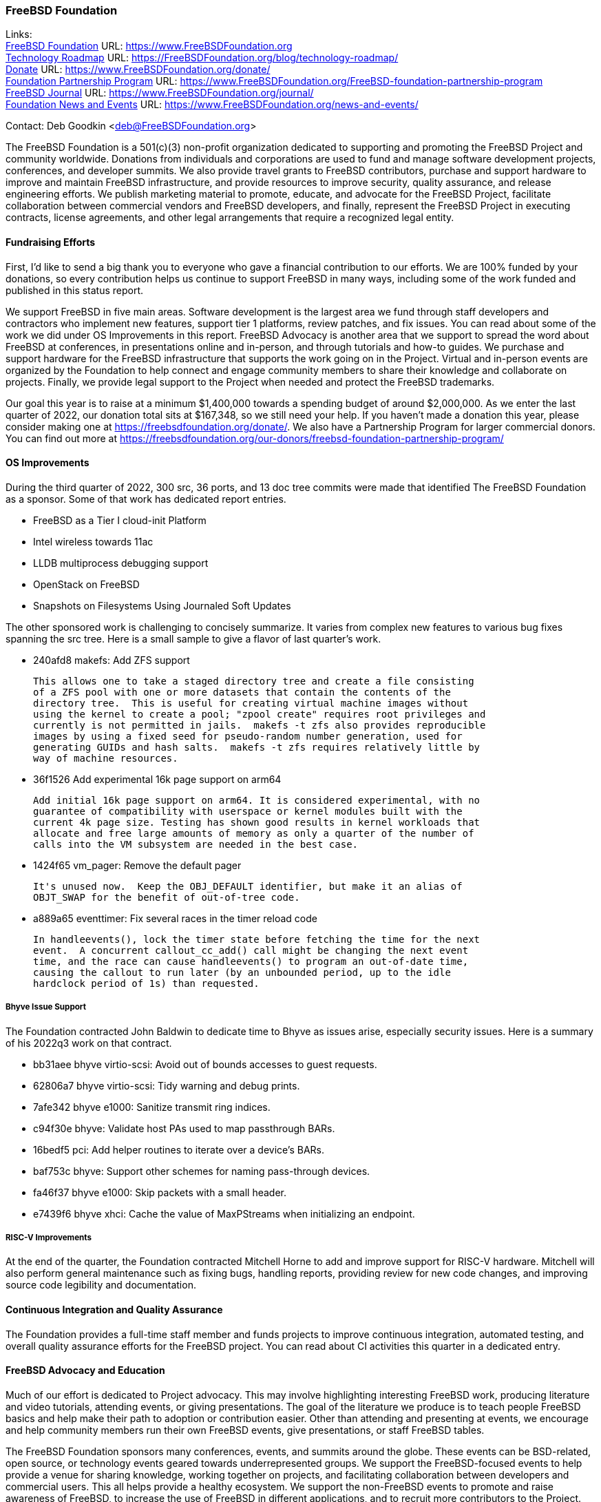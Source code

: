 === FreeBSD Foundation

Links: +
link:https://www.FreeBSDfoundation.org[FreeBSD Foundation] URL: link:https://www.FreeBSDfoundation.org[https://www.FreeBSDFoundation.org] +
link:https://freebsdfoundation.org/blog/technology-roadmap/[Technology Roadmap] URL: link:https://freebsdfoundation.org/blog/technology-roadmap/[https://FreeBSDFoundation.org/blog/technology-roadmap/] +
link:https://www.FreeBSDfoundation.org/donate/[Donate] URL: link:https://www.FreeBSDfoundation.org/donate/[https://www.FreeBSDFoundation.org/donate/] +
link:https://www.FreeBSDfoundation.org/FreeBSD-foundation-partnership-program/[Foundation Partnership Program] URL: link:https://www.FreeBSDfoundation.org/FreeBSD-foundation-partnership-program[https://www.FreeBSDFoundation.org/FreeBSD-foundation-partnership-program] +
link:https://www.FreeBSDfoundation.org/journal/[FreeBSD Journal] URL: link:https://www.FreeBSDfoundation.org/journal/[https://www.FreeBSDFoundation.org/journal/] +
link:https://www.FreeBSDfoundation.org/news-and-events/[Foundation News and Events] URL: link:https://www.FreeBSDfoundation.org/news-and-events/[https://www.FreeBSDFoundation.org/news-and-events/]

Contact: Deb Goodkin <deb@FreeBSDFoundation.org>

The FreeBSD Foundation is a 501(c)(3) non-profit organization dedicated to
supporting and promoting the FreeBSD Project and community worldwide.  Donations
from individuals and corporations are used to fund and manage software
development projects, conferences, and developer summits.  We also provide
travel grants to FreeBSD contributors, purchase and support hardware to improve
and maintain FreeBSD infrastructure, and provide resources to improve security,
quality assurance, and release engineering efforts.  We publish marketing
material to promote, educate, and advocate for the FreeBSD Project, facilitate
collaboration between commercial vendors and FreeBSD developers, and finally,
represent the FreeBSD Project in executing contracts, license agreements, and
other legal arrangements that require a recognized legal entity.

==== Fundraising Efforts

First, I’d like to send a big thank you to everyone who gave a financial
contribution to our efforts.  We are 100% funded by your donations, so every
contribution helps us continue to support FreeBSD in many ways, including some
of the work funded and published in this status report.

We support FreeBSD in five main areas. Software development is the largest area
we fund through staff developers and contractors who implement new features,
support tier 1 platforms, review patches, and fix issues.  You can read about
some of the work we did under OS Improvements in this report.  FreeBSD Advocacy
is another area that we support to spread the word about FreeBSD at conferences,
in presentations online and in-person, and through tutorials and how-to guides.
We purchase and support hardware for the FreeBSD infrastructure that supports
the work going on in the Project.  Virtual and in-person events are organized by
the Foundation to help connect and engage community members to share their
knowledge and collaborate on projects.  Finally, we provide legal support to the
Project when needed and protect the FreeBSD trademarks.

Our goal this year is to raise at a minimum $1,400,000 towards a spending budget
of around $2,000,000.  As we enter the last quarter of 2022, our donation total
sits at $167,348, so we still need your help.  If you haven't made a donation
this year, please consider making one at https://freebsdfoundation.org/donate/.
We also have a Partnership Program for larger commercial donors.  You can find
out more at
https://freebsdfoundation.org/our-donors/freebsd-foundation-partnership-program/

==== OS Improvements

During the third quarter of 2022, 300 src, 36 ports, and 13 doc tree commits
were made that identified The FreeBSD Foundation as a sponsor.  Some of that
work has dedicated report entries.

* FreeBSD as a Tier I cloud-init Platform
* Intel wireless towards 11ac
* LLDB multiprocess debugging support
* OpenStack on FreeBSD
* Snapshots on Filesystems Using Journaled Soft Updates

The other sponsored work is challenging to concisely summarize.  It varies from
complex new features to various bug fixes spanning the src tree.  Here is a
small sample to give a flavor of last quarter's work.

- 240afd8 makefs: Add ZFS support

  This allows one to take a staged directory tree and create a file consisting
  of a ZFS pool with one or more datasets that contain the contents of the
  directory tree.  This is useful for creating virtual machine images without
  using the kernel to create a pool; "zpool create" requires root privileges and
  currently is not permitted in jails.  makefs -t zfs also provides reproducible
  images by using a fixed seed for pseudo-random number generation, used for
  generating GUIDs and hash salts.  makefs -t zfs requires relatively little by
  way of machine resources.

-  36f1526 Add experimental 16k page support on arm64

   Add initial 16k page support on arm64. It is considered experimental, with no
   guarantee of compatibility with userspace or kernel modules built with the
   current 4k page size. Testing has shown good results in kernel workloads that
   allocate and free large amounts of memory as only a quarter of the number of
   calls into the VM subsystem are needed in the best case.

- 1424f65 vm_pager: Remove the default pager

  It's unused now.  Keep the OBJ_DEFAULT identifier, but make it an alias of
  OBJT_SWAP for the benefit of out-of-tree code.

- a889a65 eventtimer: Fix several races in the timer reload code

  In handleevents(), lock the timer state before fetching the time for the next
  event.  A concurrent callout_cc_add() call might be changing the next event
  time, and the race can cause handleevents() to program an out-of-date time,
  causing the callout to run later (by an unbounded period, up to the idle
  hardclock period of 1s) than requested.

===== Bhyve Issue Support

The Foundation contracted John Baldwin to dedicate time to Bhyve as issues
arise, especially security issues.  Here is a summary of his 2022q3 work on that
contract.

- bb31aee bhyve virtio-scsi: Avoid out of bounds accesses to guest requests.
- 62806a7 bhyve virtio-scsi: Tidy warning and debug prints.
- 7afe342 bhyve e1000: Sanitize transmit ring indices.
- c94f30e bhyve: Validate host PAs used to map passthrough BARs.
- 16bedf5 pci: Add helper routines to iterate over a device's BARs.
- baf753c bhyve: Support other schemes for naming pass-through devices.
- fa46f37 bhyve e1000: Skip packets with a small header.
- e7439f6 bhyve xhci: Cache the value of MaxPStreams when initializing an endpoint.

===== RISC-V Improvements

At the end of the quarter, the Foundation contracted Mitchell Horne to add and
improve support for RISC-V hardware.  Mitchell will also perform general
maintenance such as fixing bugs, handling reports, providing review for new code
changes, and improving source code legibility and documentation.

==== Continuous Integration and Quality Assurance

The Foundation provides a full-time staff member and funds projects to improve
continuous integration, automated testing, and overall quality assurance efforts
for the FreeBSD project.  You can read about CI activities this quarter in a
dedicated entry.

==== FreeBSD Advocacy and Education

Much of our effort is dedicated to Project advocacy.  This may involve
highlighting interesting FreeBSD work, producing literature and video tutorials,
attending events, or giving presentations.  The goal of the literature we
produce is to teach people FreeBSD basics and help make their path to adoption
or contribution easier.  Other than attending and presenting at events, we
encourage and help community members run their own FreeBSD events, give
presentations, or staff FreeBSD tables.

The FreeBSD Foundation sponsors many conferences, events, and summits around the
globe.  These events can be BSD-related, open source, or technology events
geared towards underrepresented groups.  We support the FreeBSD-focused events
to help provide a venue for sharing knowledge, working together on projects, and
facilitating collaboration between developers and commercial users.  This all
helps provide a healthy ecosystem.  We support the non-FreeBSD events to promote
and raise awareness of FreeBSD, to increase the use of FreeBSD in different
applications, and to recruit more contributors to the Project. We are continuing
to attend events both in person and virtual as well as planning the November
Vendor Summit. In addition to attending and planning virtual events, we are
continually working on new training initiatives and updating our selection of
link:https://freebsdfoundation.org/freebsd-project/resources/[how-to guides] to
facilitate getting more folks to try out FreeBSD.

Check out some of the advocacy and education work we did last quarter:

* Held a FreeBSD Workshop and Staffed a booth at Scale 19x in Los Angeles, CA on
  July 28-30. You can read more about our participation in the
  link:https://freebsdfoundation.org/blog/scale19x-conference-report/[SCALE19X
  Conference Report]
* Sponsored and attended link:https://coscup.org/2022/en/[COSCUP], July 30-31, Taiwan
* Attended the EuroBSDCon Developer Summit and sponsored and attended
  link:https://2022.eurobsdcon.org/[EuroBSDcon 2022], September 15-18, Vienna,
  Austria
* link:http://toilers.mines.edu/RMCWiC/2022/home.html[Sponsored and Presented at the Rocky Mountain Celebration of Women in
  Computing], September 29-30, 2022. Slides from Deb’s presentation can be found
  link:http://toilers.mines.edu/RMCWiC/2022/program.html[here].
* Published the
  link:https://freebsdfoundation.org/news-and-events/newsletter/freebsd-foundation-summer-2022-update/[FreeBSD
  Foundation Summer 2022 Update]
* Continued our participation in Google Summer of Code as both an admin and
  mentors. Interviews with some of the Google Summer of Code Students can be
  found link:https://freebsdfoundation.org/our-work/latest-updates/[here].
* Introduced a new
  link:https://freebsdfoundation.org/freebsd-project/resources/[FreeBSD
  Resources] page that allows for search by type of subject, type of content and
  difficulty level.
* New Blog Posts:

** Guest Post: link:https://freebsdfoundation.org/blog/guest-post-freebsd-in-science/[FreeBSD in Science]
** link:https://freebsdfoundation.org/blog/advocating-for-freebsd-in-2022-and-beyond/[Advocating for FreeBSD in 2022 and Beyond]
** link:https://freebsdfoundation.org/blog/august-foundation-fundraising-update/[August Foundation Fundraising Update]
** link:https://freebsdfoundation.org/blog/sharing-dual-licensed-drivers-between-linux-and-freebsd/[Sharing Dual-Licensed Drivers between Linux and FreeBSD]
* New and Updated How-To and Quick Guides:
** link:https://freebsdfoundation.org/blog/new-freebsd-quick-guide-video-playback-on-freebsd-quick-guide/[FreeBSD Quick Guide: Video Playback on FreeBSD]
** link:https://freebsdfoundation.org/resource/binary-package-management-on-freebsd/[Binary Package Management on FreeBSD]

We help educate the world about FreeBSD by publishing the professionally
produced FreeBSD Journal.  As we mentioned previously, the FreeBSD Journal is
now a free publication.  Find out more and access the latest issues at
link:https://www.FreeBSDfoundation.org/journal/[https://www.FreeBSDfoundation.org/journal/].

You can find out more about events we attended and upcoming events at
link:https://www.FreeBSDfoundation.org/news-and-events/[https://www.FreeBSDfoundation.org/news-and-events/].

==== Legal/FreeBSD IP

The Foundation owns the FreeBSD trademarks, and it is our responsibility to
protect them.  We also provide legal support for the core team to investigate
questions that arise.

Go to link:https://www.FreeBSDfoundation.org[https://www.FreeBSDFoundation.org]
to find more about how we support FreeBSD and how we can help you!
